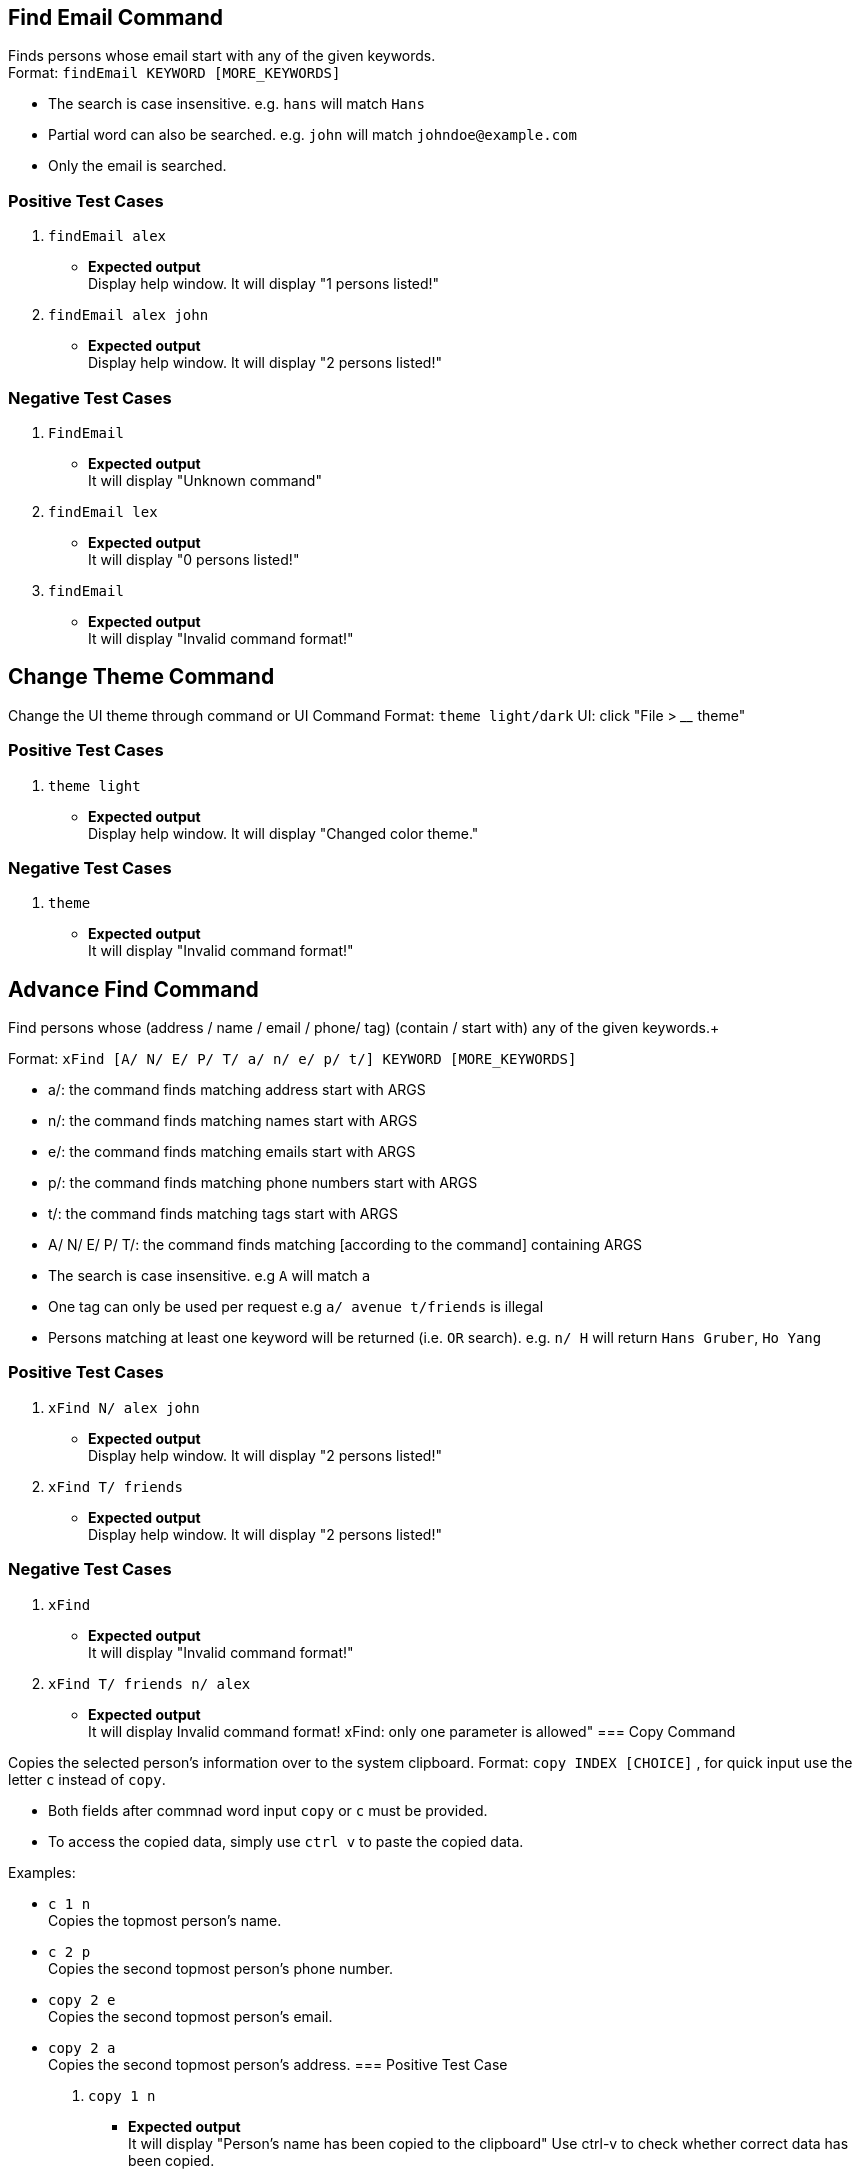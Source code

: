 == Find Email Command

Finds persons whose email start with any of the given keywords. +
Format: `findEmail KEYWORD [MORE_KEYWORDS]`

****
* The search is case insensitive. e.g. `hans` will match `Hans`
* Partial word can also be searched. e.g. `john` will match `johndoe@example.com`
* Only the email is searched.
****

[discrete]
=== Positive Test Cases
. `findEmail alex`
** *Expected output* +
Display help window.
It will display "1 persons listed!"

. `findEmail alex john`
** *Expected output* +
Display help window.
It will display "2 persons listed!"


[discrete]
=== Negative Test Cases
. `FindEmail`
** *Expected output* +
It will display "Unknown command"

. `findEmail lex`
** *Expected output* +
It will display "0 persons listed!"

. `findEmail`
** *Expected output* +
It will display "Invalid command format!"

== Change Theme Command

Change the UI theme through command or UI
Command Format: `theme light/dark`
UI: click "File > ____ theme"

[discrete]
=== Positive Test Cases
. `theme light`
** *Expected output* +
Display help window.
It will display "Changed color theme."


[discrete]
=== Negative Test Cases
. `theme`
** *Expected output* +
It will display "Invalid command format!"

== Advance Find Command

Find persons whose (address / name / email / phone/ tag) (contain / start with) any of the given keywords.+

Format: `xFind [A/ N/ E/ P/ T/ a/ n/ e/ p/ t/] KEYWORD [MORE_KEYWORDS]`
****
* a/: the command finds matching address start with ARGS
* n/: the command finds matching names start with ARGS
* e/: the command finds matching emails start with ARGS
* p/: the command finds matching phone numbers start with ARGS
* t/: the command finds matching tags start with ARGS
* A/ N/ E/ P/ T/: the command finds matching [according to the command] containing ARGS
****

****
* The search is case insensitive. e.g `A` will match `a`
* One tag can only be used per request e.g `a/ avenue t/friends` is illegal
* Persons matching at least one keyword will be returned (i.e. `OR` search). e.g. `n/ H` will return `Hans Gruber`, `Ho Yang`
****

[discrete]
=== Positive Test Cases
. `xFind N/ alex john`
** *Expected output* +
Display help window.
It will display "2 persons listed!"

. `xFind T/ friends`
** *Expected output* +
Display help window.
It will display "2 persons listed!"


[discrete]
=== Negative Test Cases
. `xFind`
** *Expected output* +
It will display "Invalid command format!"

. `xFind T/ friends n/ alex`
** *Expected output* +
It will display Invalid command format! xFind: only one parameter is allowed"
=== Copy Command

Copies the selected person's information over to the system clipboard.
Format: `copy INDEX [CHOICE]` , for quick input use the letter `c` instead of `copy`.

****
* Both fields after commnad word input `copy` or `c` must be provided.
* To access the copied data, simply use `ctrl v` to paste the copied data.
****

Examples:

* `c 1 n` +
Copies the topmost person's name.
* `c 2 p` +
Copies the second topmost person's phone number.
* `copy 2 e` +
Copies the second topmost person's email.
* `copy 2 a` +
Copies the second topmost person's address.
=== Positive Test Case
. `copy 1 n`
** *Expected output* +
It will display "Person's name has been copied to the clipboard"
Use ctrl-v to check whether correct data has been copied.

. `copy 2 a`
** *Expected output* +
It will display "Person's address has been copied to the clipboard"
Use ctrl-v to check whether correct data has been copied.
=== Negative Test Case
. `c`
** *Expected output* +
It will display "Invalid command format!
                 c: Copies the details of the person identified by index number used in the last person listing. Data would be copied to the system clipboard.
                 Parameters: INDEX (must be a positive integer) PREFIX
                 Example: c 1 n"
. `c &% n`
** *Expected output* +
It will display "Invalid command format!
                 c: Copies the details of the person identified by index number used in the last person listing. Data would be copied to the system clipboard.
                 Parameters: INDEX (must be a positive integer) PREFIX
                 Example: c 1 n"
. `c 1 %^f`
** *Expected output* +
It will display " Invalid command format!
                  Invalid choice input,the valid choices to be copied are:
                  1. n (name)
                  2. a (address)
                  3. e (email)
                  4. p (phone)
=== Sort Command

Sorts the addressbook by address or by name.User can specify if they want to save the sorted state. +
Format: `sort OPTION SAVE_OPTION` , for quick input use the letter `s` instead of `sort`.

****
* OPTION keyword allows the user to select whether to sort the addressbook by name or by address.
* SAVE_OPTION keyword allows the user to save the sorted state of the addressbook and it is an optional input.
* The sort command is tied to the undo/redo mechanism to facilitate convenience in the event the user enters the wrong sort option.
* To change or edit the lookup table data, locate the .csv file in `\main\src\main\resources\tables` folder and do the necessary changes on the file.
* All changes to the .csv file have to conform to the present format which is each value starts on a new line.
* *DO NOT RENAME THE FILE OR CHANGE THE FILE LOCATION BEFORE BUILDING THE JAR FILE.*
****

Examples:

* `s n` +
Sorts the addressbook by name alphabetically.
* `sort a` +
Sorts the addressbook by address, in particular by the street name.
* `s n se` +
Sorts the addressbook by name and saves the sorted state of the addressbook.
* `s n` followed by `undo` +
Sorts the addressbook by name alphabetically.The next input undoes the sort reverting the addressbook to the previous state.

== Positive Test Case
. `s a`
** *Expected output* +
It will display "The address book has been sorted alphabetically according to address"
Person list panel would be sorted according to the address by their street names.

. `sort n`
** *Expected output* +
It will display "The address book has been sorted alphabetically according to name"
Person list panel would be sorted according to name alphabetically.

. `sort n se`
** *Expected output* +
It will display "The address book has been sorted alphabetically according to name"
Person list panel would be sorted according to name alphabetically.Re-launching the app would still
reflect the sorted state of the addressbook.

== Negative Test Case
. `s`
** *Expected output* +
It will display "Invalid command format!
                 s: Sorts the addressbook by name or by address, the state of the addressbook can be saved if specified explicitly.
                 Parameters: SORT_OPTION(must be one of the valid choices)  SAVE_OPTION(optional field)
                 Example: s a se"
. `s t%$`
** *Expected output* +
It will display "Invalid command format!
                 Invalid choice input,the valid choices to be sorted are:
                 1. n (name)
                 2. a (address)"
. `s a TY`
** *Expected output* +
It will display "Invalid command format!
                 Invalid input for save option, to save please use keyword -> se "



